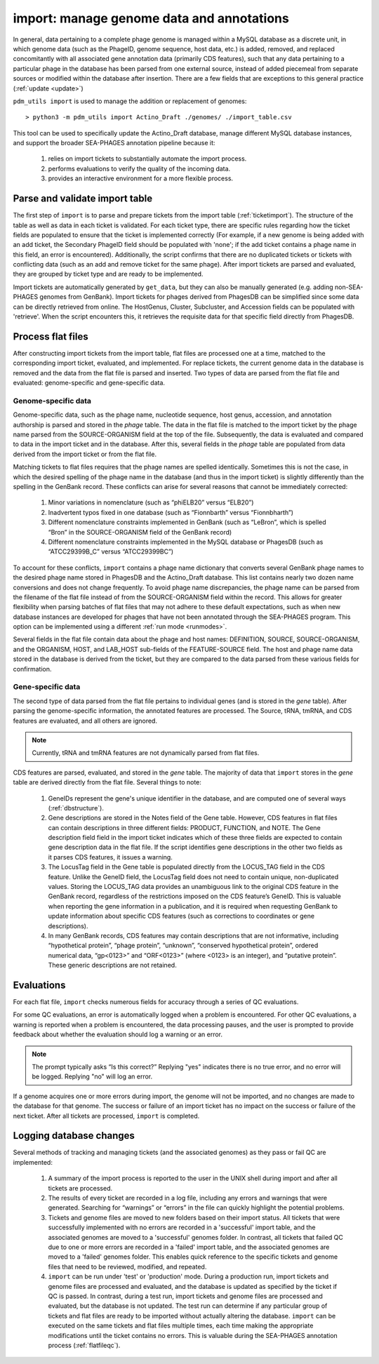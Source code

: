 .. _import:

import: manage genome data and annotations
==========================================

In general, data pertaining to a complete phage genome is managed within a MySQL database as a discrete unit, in which genome data (such as the PhageID, genome sequence, host data, etc.) is added, removed, and replaced concomitantly with all associated gene annotation data (primarily CDS features), such that any data pertaining to a particular phage in the database has been parsed from one external source, instead of added piecemeal from separate sources or modified within the database after insertion. There are a few fields that are exceptions to this general practice (:ref:`update <update>`)

``pdm_utils import`` is used to manage the addition or replacement of genomes::

    > python3 -m pdm_utils import Actino_Draft ./genomes/ ./import_table.csv

This tool can be used to specifically update the Actino_Draft database, manage different MySQL database instances, and support the broader SEA-PHAGES annotation pipeline because it:

    1. relies on import tickets to substantially automate the import process.

    2. performs evaluations to verify the quality of the incoming data.

    3. provides an interactive environment for a more flexible process.



Parse and validate import table
-------------------------------

The first step of ``import`` is to parse and prepare tickets from the import table (:ref:`ticketimport`). The structure of the table as well as data in each ticket is validated. For each ticket type, there are specific rules regarding how the ticket fields are populated to ensure that the ticket is implemented correctly (For example, if a new genome is being added with an add ticket, the Secondary PhageID field should be populated with 'none'; if the add ticket contains a phage name in this field, an error is encountered). Additionally, the script confirms that there are no duplicated tickets or tickets with conflicting data (such as an add and remove ticket for the same phage). After import tickets are parsed and evaluated, they are grouped by ticket type and are ready to be implemented.

Import tickets are automatically generated by ``get_data``, but they can also be manually generated (e.g. adding non-SEA-PHAGES genomes from GenBank). Import tickets for phages derived from PhagesDB can be simplified since some data can be directly retrieved from online. The HostGenus, Cluster, Subcluster, and Accession fields can be populated with 'retrieve'. When the script encounters this, it retrieves the requisite data for that specific field directly from PhagesDB.




Process flat files
------------------

After constructing import tickets from the import table, flat files are processed one at a time, matched to the corresponding import ticket, evaluated, and implemented.
For replace tickets, the current genome data in the database is removed and the data from the flat file is parsed and inserted. Two types of data are parsed from the flat file and evaluated: genome-specific and gene-specific data.

Genome-specific data
********************

Genome-specific data, such as the phage name, nucleotide sequence, host genus, accession, and annotation authorship is parsed and stored in the *phage* table. The data in the flat file is matched to the import ticket by the phage name parsed from the SOURCE-ORGANISM field at the top of the file. Subsequently, the data is evaluated and compared to data in the import ticket and in the database. After this, several fields in the *phage* table are populated from data derived from the import ticket or from the flat file.

Matching tickets to flat files requires that the phage names are spelled identically. Sometimes this is not the case, in which the desired spelling of the phage name in the database (and thus in the import ticket) is slightly differently than the spelling in the GenBank record. These conflicts can arise for several reasons that cannot be immediately corrected:

    1. Minor variations in nomenclature (such as “phiELB20” versus “ELB20”)

    2. Inadvertent typos fixed in one database (such as “Fionnbarth” versus “Fionnbharth”)

    3. Different nomenclature constraints implemented in GenBank (such as “LeBron”, which is spelled “Bron” in the SOURCE-ORGANISM field of the GenBank record)

    4. Different nomenclature constraints implemented in the MySQL database or PhagesDB (such as “ATCC29399B_C” versus “ATCC29399BC”)

To account for these conflicts, ``import`` contains a phage name dictionary that converts several GenBank phage names to the desired phage name stored in PhagesDB and the Actino_Draft database. This list contains nearly two dozen name conversions and does not change frequently. To avoid phage name discrepancies, the phage name can be parsed from the filename of the flat file instead of from the SOURCE-ORGANISM field within the record. This allows for greater flexibility when parsing batches of flat files that may not adhere to these default expectations, such as when new database instances are developed for phages that have not been annotated through the SEA-PHAGES program. This option can be implemented using a different :ref:`run mode <runmodes>`.

Several fields in the flat file contain data about the phage and host names: DEFINITION, SOURCE, SOURCE-ORGANISM, and the ORGANISM, HOST, and LAB_HOST sub-fields of the FEATURE-SOURCE field. The host and phage name data stored in the database is derived from the ticket, but they are compared to the data parsed from these various fields for confirmation.


Gene-specific data
******************

The second type of data parsed from the flat file pertains to individual genes (and is stored in the *gene* table). After parsing the genome-specific information, the annotated features are processed. The Source, tRNA, tmRNA, and CDS features are evaluated, and all others are ignored.

.. note::

    Currently, tRNA and tmRNA features are not dynamically parsed from flat files.

CDS features are parsed, evaluated, and stored in the *gene* table. The majority of data that ``import`` stores in the *gene* table are derived directly from the flat file. Several things to note:

    1. GeneIDs represent the gene's unique identifier in the database, and are computed one of several ways (:ref:`dbstructure`).

    2. Gene descriptions are stored in the Notes field of the Gene table. However, CDS features in flat files can contain descriptions in three different fields: PRODUCT, FUNCTION, and NOTE. The Gene description field field in the import ticket indicates which of these three fields are expected to contain gene description data in the flat file. If the script identifies gene descriptions in the other two fields as it parses CDS features, it issues a warning.

    3. The LocusTag field in the Gene table is populated directly from the LOCUS_TAG field in the CDS feature. Unlike the GeneID field, the LocusTag field does not need to contain unique, non-duplicated values. Storing the LOCUS_TAG data provides an unambiguous link to the original CDS feature in the GenBank record, regardless of the restrictions imposed on the CDS feature’s GeneID. This is valuable when reporting the gene information in a publication, and it is required when requesting GenBank to update information about specific CDS features (such as corrections to coordinates or gene descriptions).

    4. In many GenBank records, CDS features may contain descriptions that are not informative, including “hypothetical protein”, “phage protein”, “unknown”, “conserved hypothetical protein”, ordered numerical data, “gp<0123>” and “ORF<0123>” (where <0123> is an integer), and “putative protein”. These generic descriptions are not retained.



Evaluations
-----------

For each flat file, ``import`` checks numerous fields for accuracy through a series of QC evaluations.

For some QC evaluations, an error is automatically logged when a problem is encountered. For other QC evaluations, a warning is reported when a problem is encountered, the data processing pauses, and the user is prompted to provide feedback about whether the evaluation should log a warning or an error.

.. note::

    The prompt typically asks “Is this correct?” Replying "yes" indicates there is no true error, and no error will be logged. Replying "no" will log an error.

If a genome acquires one or more errors during import, the genome will not be imported, and no changes are made to the database for that genome. The success or failure of an import ticket has no impact on the success or failure of the next ticket. After all tickets are processed, ``import`` is completed.


Logging database changes
------------------------




Several methods of tracking and managing tickets (and the associated genomes) as they pass or fail QC are implemented:

    1. A summary of the import process is reported to the user in the UNIX shell during import and after all tickets are processed.

    2. The results of every ticket are recorded in a log file, including any errors and warnings that were generated. Searching for “warnings” or “errors” in the file can quickly highlight the potential problems.

    3. Tickets and genome files are moved to new folders based on their import status. All tickets that were successfully implemented with no errors are recorded in a 'successful' import table, and the associated genomes are moved to a 'successful' genomes folder. In contrast, all tickets that failed QC due to one or more errors are recorded in a 'failed' import table, and the associated genomes are moved to a 'failed' genomes folder. This enables quick reference to the specific tickets and genome files that need to be reviewed, modified, and repeated.


    4. ``import`` can be run under 'test' or 'production' mode. During a production run, import tickets and genome files are processed and evaluated, and the database is updated as specified by the ticket if QC is passed. In contrast, during a test run, import tickets and genome files are processed and evaluated, but the database is not updated. The test run can determine if any particular group of tickets and flat files are ready to be imported without actually altering the database. ``import`` can be executed on the same tickets and flat files multiple times, each time making the appropriate modifications until the ticket contains no errors. This is valuable during the SEA-PHAGES annotation process (:ref:`flatfileqc`).
